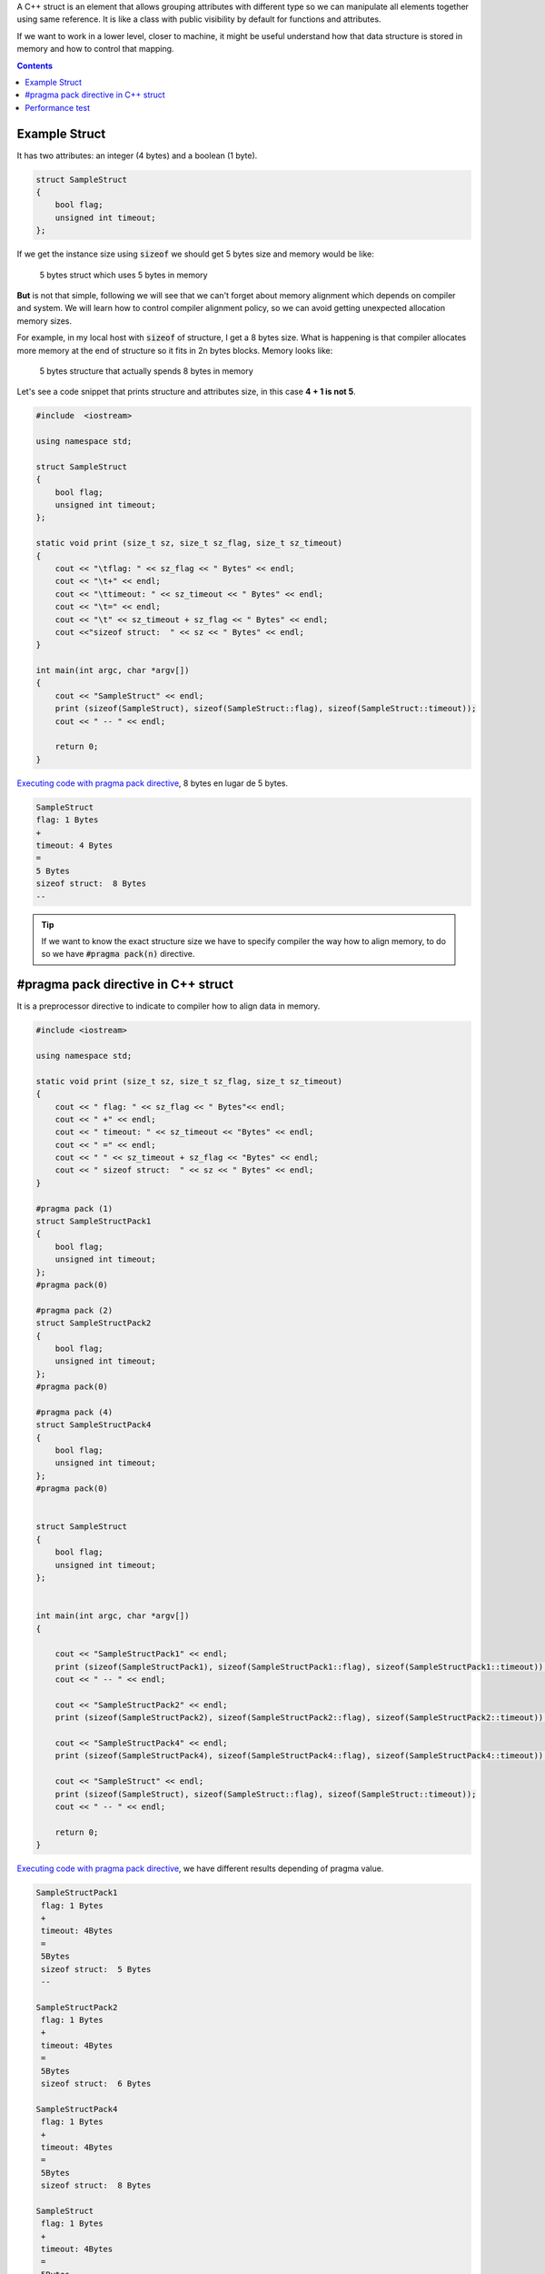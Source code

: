 .. title: C++ Struct in memory alignment
.. slug: cpp-pragma-pack
.. date: 2012/11/26 12:00:00
.. update: 2017/09/20 17:00:00
.. tags: C++, Performance, Compilers
.. type: text

A C++ struct is an element that allows grouping attributes with different type so we can manipulate all elements together using same reference. It is like a class with public visibility by default for functions and attributes. 

If we want to work in a lower level, closer to machine, it might be useful understand how that data structure is stored in memory and how to control that mapping.

.. contents:: 

.. TEASER_END

Example Struct
==============

It has two attributes: an integer (4 bytes) and a boolean (1 byte). 

.. code-block:: c++
	
	struct SampleStruct
	{
	    bool flag;
	    unsigned int timeout;
	};

If we get the instance size using :code:`sizeof` we should get 5 bytes size and memory would be like:

.. figure:: /galleries/c-mem-struct/5b.png
	:width: 30%
	:figwidth: 50%

	5 bytes struct which uses 5 bytes in memory 

**But** is not that simple, following we will see that we can't forget about memory alignment which depends on compiler and system. We will learn how to control compiler alignment policy, so we can avoid getting unexpected allocation memory sizes.

For example, in my local host with :code:`sizeof` of structure, I get a 8 bytes size. What is happening is that compiler allocates more memory at the end of structure so it fits in 2n bytes blocks. Memory looks like:

.. figure:: /galleries/c-mem-struct/8b.png
	:width: 30%
	:figwidth: 50%
	
	5 bytes structure that actually spends 8 bytes in memory

Let's see a code snippet that prints structure and attributes size, in this case **4 + 1 is not 5**.

.. code-block:: c++

	#include  <iostream>

	using namespace std;

	struct SampleStruct
	{
	    bool flag;
	    unsigned int timeout;
	};

	static void print (size_t sz, size_t sz_flag, size_t sz_timeout)
	{
	    cout << "\tflag: " << sz_flag << " Bytes" << endl;
	    cout << "\t+" << endl;
	    cout << "\ttimeout: " << sz_timeout << " Bytes" << endl;
	    cout << "\t=" << endl;
	    cout << "\t" << sz_timeout + sz_flag << " Bytes" << endl;
	    cout <<"sizeof struct:  " << sz << " Bytes" << endl;
	}

	int main(int argc, char *argv[])
	{
	    cout << "SampleStruct" << endl;
	    print (sizeof(SampleStruct), sizeof(SampleStruct::flag), sizeof(SampleStruct::timeout));
	    cout << " -- " << endl;

	    return 0;
	}

`Executing code with pragma pack directive`_,  8 bytes en lugar de 5 bytes.

.. code-block:: bash
	
	SampleStruct
	flag: 1 Bytes
	+
	timeout: 4 Bytes
	=
	5 Bytes
	sizeof struct:  8 Bytes
	--

.. tip:: If we want to know the exact structure size we have to specify compiler the way how to align memory, to do so we have :code:`#pragma pack(n)` directive.


#pragma pack directive in C++ struct
====================================

It is a preprocessor directive to indicate to compiler how to align data in memory. 

.. code-block:: c++
	
	#include <iostream>
    
	using namespace std;

	static void print (size_t sz, size_t sz_flag, size_t sz_timeout)
	{
	    cout << " flag: " << sz_flag << " Bytes"<< endl;
	    cout << " +" << endl;
	    cout << " timeout: " << sz_timeout << "Bytes" << endl;
	    cout << " =" << endl;
	    cout << " " << sz_timeout + sz_flag << "Bytes" << endl;
	    cout << " sizeof struct:  " << sz << " Bytes" << endl;
	}

	#pragma pack (1)
	struct SampleStructPack1
	{
	    bool flag;
	    unsigned int timeout;
	};
	#pragma pack(0)

	#pragma pack (2)
	struct SampleStructPack2
	{
	    bool flag;
	    unsigned int timeout;
	};
	#pragma pack(0)

	#pragma pack (4)
	struct SampleStructPack4
	{
	    bool flag;
	    unsigned int timeout;
	};
	#pragma pack(0)


	struct SampleStruct
	{
	    bool flag;
	    unsigned int timeout;
	};


	int main(int argc, char *argv[])
	{

	    cout << "SampleStructPack1" << endl;
	    print (sizeof(SampleStructPack1), sizeof(SampleStructPack1::flag), sizeof(SampleStructPack1::timeout));
	    cout << " -- " << endl;

	    cout << "SampleStructPack2" << endl;
	    print (sizeof(SampleStructPack2), sizeof(SampleStructPack2::flag), sizeof(SampleStructPack2::timeout));
	    
	    cout << "SampleStructPack4" << endl;
	    print (sizeof(SampleStructPack4), sizeof(SampleStructPack4::flag), sizeof(SampleStructPack4::timeout));

	    cout << "SampleStruct" << endl;
	    print (sizeof(SampleStruct), sizeof(SampleStruct::flag), sizeof(SampleStruct::timeout));
	    cout << " -- " << endl;
	    
	    return 0;
	}

`Executing code with pragma pack directive`_, we have different results depending of pragma value.

.. code-block:: bash
	
	SampleStructPack1
	 flag: 1 Bytes
	 +
	 timeout: 4Bytes
	 =
	 5Bytes
	 sizeof struct:  5 Bytes
	 --

	SampleStructPack2
	 flag: 1 Bytes
	 +
	 timeout: 4Bytes
	 =
	 5Bytes
	 sizeof struct:  6 Bytes

	SampleStructPack4
	 flag: 1 Bytes
	 +
	 timeout: 4Bytes
	 =
	 5Bytes
	 sizeof struct:  8 Bytes

	SampleStruct
	 flag: 1 Bytes
	 +
	 timeout: 4Bytes
	 =
	 5Bytes
	 sizeof struct:  8 Bytes
	 --

Let's analyze those results:

SampleStructPack1 :code:`#pragma pack (1)`
	It allocates 1 byte memory block, so our sample struct fits perfectly, in this case it is true that :code:`4 + 1 = 5`.

SampleStructPack2 :code:`#pragma pack (2)`
	Minimum block size is 2 bytes. Integer attribute fits because it just needs 2 blocks of 2 Bytes. Boolean attribute needs just 1 Byte, but minimum block size is 2 Bytes, that's why total allocated memory is 6 bytes, :code:`4 + 2 = 6`.

SampleStructPack4 :code:`#pragma pack (4)`
	It is like previous one, but in this case we are wasting more memory for boolean attribute, it needs 1 Byte, but we are allocating 4 Bytes. 
 
SampleStruct (alineación por defecto del compilador)
	As you can see it behaves exactly like :code:`#pragma pack (4)`, so we can deduct it is the default compiler alignment.

.. important:: Why don't we always use smallest memory alignment (:code:`#pragma pack (1)`) so we can save more memory? 
	
	.. warning:: Because of performance loss.

Performance test
================

Test consists of allocate same number of elements in arrays for each structure type (1, 2, 4).

.. code-block:: bash

	SampleStructPack1: 500000000000000000 bytes allocated in 94311 nanoseconds
	SampleStructPack2: 600000000000000000 bytes allocated in 1777 nanoseconds
	SampleStructPack4: 800000000000000000 bytes allocated in 1519 nanoseconds

As you can see, the smallest memory alignment spends more time allocating and releasing memory. Puedes `execute performance test`_. 

Performance test source code:

.. code-block:: c++
	
	#include <iostream>
	#include <chrono>

	#pragma pack (1)
	struct SampleStructPack1
	{
	    bool flag;
	    unsigned int timeout;
	};
	#pragma pack(0)

	#pragma pack (2)
	struct SampleStructPack2
	{
	    bool flag;
	    unsigned int timeout;
	};
	#pragma pack(0)

	#pragma pack (4)
	struct SampleStructPack4
	{
	    bool flag;
	    unsigned int timeout;
	};
	#pragma pack(0)


	struct SampleStruct
	{
	    bool flag;
	    unsigned int timeout;
	};

	static const long MAX_ELEMENTS = 100000000000000000;
	using namespace std;
	using namespace std::chrono;

	void allocate1()
	{
	    SampleStructPack1 elements [MAX_ELEMENTS];
	    cout << "SampleStructPack1: " << sizeof(elements) << " bytes allocated";
	}

	void allocate2()
	{
	    SampleStructPack2 elements [MAX_ELEMENTS];
	    cout << "SampleStructPack2: " << sizeof(elements) << " bytes allocated";
	}

	void allocate4()
	{
	    SampleStructPack4 elements [MAX_ELEMENTS];
	    cout << "SampleStructPack4: " << sizeof(elements) << " bytes allocated";
	}

	void chrono1()
	{
	    auto begin = high_resolution_clock::now() ;
	    allocate1();
	    cout << " in " << duration_cast<nanoseconds>(high_resolution_clock::now() - begin).count() << " nanoseconds" << endl;
	}

	void chrono2()
	{
	    auto begin = high_resolution_clock::now() ;
	    allocate2();
	    cout << " in " << duration_cast<nanoseconds>(high_resolution_clock::now() - begin).count() << " nanoseconds" << endl;
	}

	void chrono4()
	{
	    auto begin = high_resolution_clock::now() ;
	    allocate4();
	    cout << " in " << duration_cast<nanoseconds>(high_resolution_clock::now() - begin).count() << " nanoseconds" << endl;
	}


	int main(int argc, char *argv[])
	{
	    chrono1();
	    chrono2();
	    chrono4();
	    
	    return 0;
	}

.. _`Executing code without pragma pack directive`: http://coliru.stacked-crooked.com/a/c7deb3df49bebd40
.. _`Executing code with pragma pack directive`: http://coliru.stacked-crooked.com/a/7c18ee6585e57366
.. _`execute performance test`: http://coliru.stacked-crooked.com/a/954ad542659c7591

